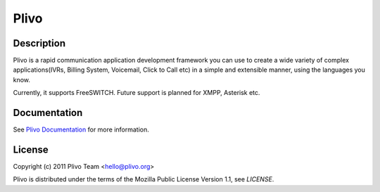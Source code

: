 Plivo
-----

Description
~~~~~~~~~~~

Plivo is a rapid communication application development framework you can use to create
a wide variety of complex applications(IVRs, Billing System, Voicemail, Click to Call etc)
in a simple and extensible manner, using the languages you know.

Currently, it supports FreeSWITCH. Future support is planned for XMPP, Asterisk etc.


Documentation
~~~~~~~~~~~~~~

See `Plivo Documentation <http://www.plivo.org/docs/>`_ for more information.


License
~~~~~~~~

Copyright (c) 2011 Plivo Team <hello@plivo.org>

Plivo is distributed under the terms of the Mozilla Public License Version 1.1, see `LICENSE`.
